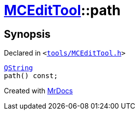 [#MCEditTool-path]
= xref:MCEditTool.adoc[MCEditTool]::path
:relfileprefix: ../
:mrdocs:


== Synopsis

Declared in `&lt;https://github.com/PrismLauncher/PrismLauncher/blob/develop/launcher/tools/MCEditTool.h#L10[tools&sol;MCEditTool&period;h]&gt;`

[source,cpp,subs="verbatim,replacements,macros,-callouts"]
----
xref:QString.adoc[QString]
path() const;
----



[.small]#Created with https://www.mrdocs.com[MrDocs]#
